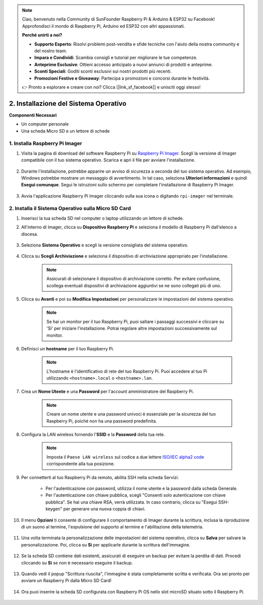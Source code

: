 .. note::

    Ciao, benvenuto nella Community di SunFounder Raspberry Pi & Arduino & ESP32 su Facebook! Approfondisci il mondo di Raspberry Pi, Arduino ed ESP32 con altri appassionati.

    **Perché unirti a noi?**

    - **Supporto Esperto**: Risolvi problemi post-vendita e sfide tecniche con l'aiuto della nostra community e del nostro team.
    - **Impara e Condividi**: Scambia consigli e tutorial per migliorare le tue competenze.
    - **Anteprime Esclusive**: Ottieni accesso anticipato a nuovi annunci di prodotti e anteprime.
    - **Sconti Speciali**: Goditi sconti esclusivi sui nostri prodotti più recenti.
    - **Promozioni Festive e Giveaway**: Partecipa a promozioni e concorsi durante le festività.

    👉 Pronto a esplorare e creare con noi? Clicca [|link_sf_facebook|] e unisciti oggi stesso!

.. _install_os_sd:

2. Installazione del Sistema Operativo
============================================================


**Componenti Necessari**

* Un computer personale
* Una scheda Micro SD e un lettore di schede

1. Installa Raspberry Pi Imager
----------------------------------

#. Visita la pagina di download del software Raspberry Pi su `Raspberry Pi Imager <https://www.raspberrypi.org/software/>`_. Scegli la versione di Imager compatibile con il tuo sistema operativo. Scarica e apri il file per avviare l'installazione.

    .. image:: img/os_install_imager.png
        :align: center

#. Durante l'installazione, potrebbe apparire un avviso di sicurezza a seconda del tuo sistema operativo. Ad esempio, Windows potrebbe mostrare un messaggio di avvertimento. In tal caso, seleziona **Ulteriori informazioni** e quindi **Esegui comunque**. Segui le istruzioni sullo schermo per completare l'installazione di Raspberry Pi Imager.

    .. image:: img/os_info.png
        :align: center

#. Avvia l'applicazione Raspberry Pi Imager cliccando sulla sua icona o digitando ``rpi-imager`` nel terminale.

    .. image:: img/os_open_imager.png
        :align: center

2. Installa il Sistema Operativo sulla Micro SD Card
--------------------------------------------------------

#. Inserisci la tua scheda SD nel computer o laptop utilizzando un lettore di schede.

#. All'interno di Imager, clicca su **Dispositivo Raspberry Pi** e seleziona il modello di Raspberry Pi dall'elenco a discesa.

    .. image:: img/os_choose_device.png
        :align: center

#. Seleziona **Sistema Operativo** e scegli la versione consigliata del sistema operativo.

    .. image:: img/os_choose_os.png
        :align: center

#. Clicca su **Scegli Archiviazione** e seleziona il dispositivo di archiviazione appropriato per l'installazione.

    .. note::

        Assicurati di selezionare il dispositivo di archiviazione corretto. Per evitare confusione, scollega eventuali dispositivi di archiviazione aggiuntivi se ne sono collegati più di uno.

    .. image:: img/os_choose_sd.png
        :align: center

#. Clicca su **Avanti** e poi su **Modifica Impostazioni** per personalizzare le impostazioni del sistema operativo.

    .. note::

        Se hai un monitor per il tuo Raspberry Pi, puoi saltare i passaggi successivi e cliccare su 'Sì' per iniziare l'installazione. Potrai regolare altre impostazioni successivamente sul monitor.

    .. image:: img/os_enter_setting.png
        :align: center

#. Definisci un **hostname** per il tuo Raspberry Pi.

    .. note::

        L'hostname è l'identificativo di rete del tuo Raspberry Pi. Puoi accedere al tuo Pi utilizzando ``<hostname>.local`` o ``<hostname>.lan``.

    .. image:: img/os_set_hostname.png
        :align: center

#. Crea un **Nome Utente** e una **Password** per l'account amministratore del Raspberry Pi.

    .. note::

        Creare un nome utente e una password univoci è essenziale per la sicurezza del tuo Raspberry Pi, poiché non ha una password predefinita.

    .. image:: img/os_set_username.png
        :align: center

#. Configura la LAN wireless fornendo l'**SSID** e la **Password** della tua rete.

    .. note::

        Imposta il ``Paese LAN wireless`` sul codice a due lettere `ISO/IEC alpha2 code <https://en.wikipedia.org/wiki/ISO_3166-1_alpha-2#Officially_assigned_code_elements>`_ corrispondente alla tua posizione.

    .. image:: img/os_set_wifi.png
        :align: center

#. Per connetterti al tuo Raspberry Pi da remoto, abilita SSH nella scheda Servizi.

    * Per l'autenticazione con password, utilizza il nome utente e la password dalla scheda Generale.
    * Per l'autenticazione con chiave pubblica, scegli "Consenti solo autenticazione con chiave pubblica". Se hai una chiave RSA, verrà utilizzata. In caso contrario, clicca su "Esegui SSH-keygen" per generare una nuova coppia di chiavi.

    .. image:: img/os_enable_ssh.png
        :align: center

#. Il menu **Opzioni** ti consente di configurare il comportamento di Imager durante la scrittura, inclusa la riproduzione di un suono al termine, l'espulsione del supporto al termine e l'abilitazione della telemetria.

    .. image:: img/os_options.png
        :align: center

#. Una volta terminata la personalizzazione delle impostazioni del sistema operativo, clicca su **Salva** per salvare la personalizzazione. Poi, clicca su **Sì** per applicarle durante la scrittura dell'immagine.

    .. image:: img/os_click_yes.png
        :align: center

#. Se la scheda SD contiene dati esistenti, assicurati di eseguire un backup per evitare la perdita di dati. Procedi cliccando su **Sì** se non è necessario eseguire il backup.

    .. image:: img/os_continue.png
        :align: center

#. Quando vedi il popup "Scrittura riuscita", l'immagine è stata completamente scritta e verificata. Ora sei pronto per avviare un Raspberry Pi dalla Micro SD Card!

    .. image:: img/os_finish.png
        :align: center

#. Ora puoi inserire la scheda SD configurata con Raspberry Pi OS nello slot microSD situato sotto il Raspberry Pi.

    .. image:: img/insert_sd_card.png
        :width: 500
        :align: center